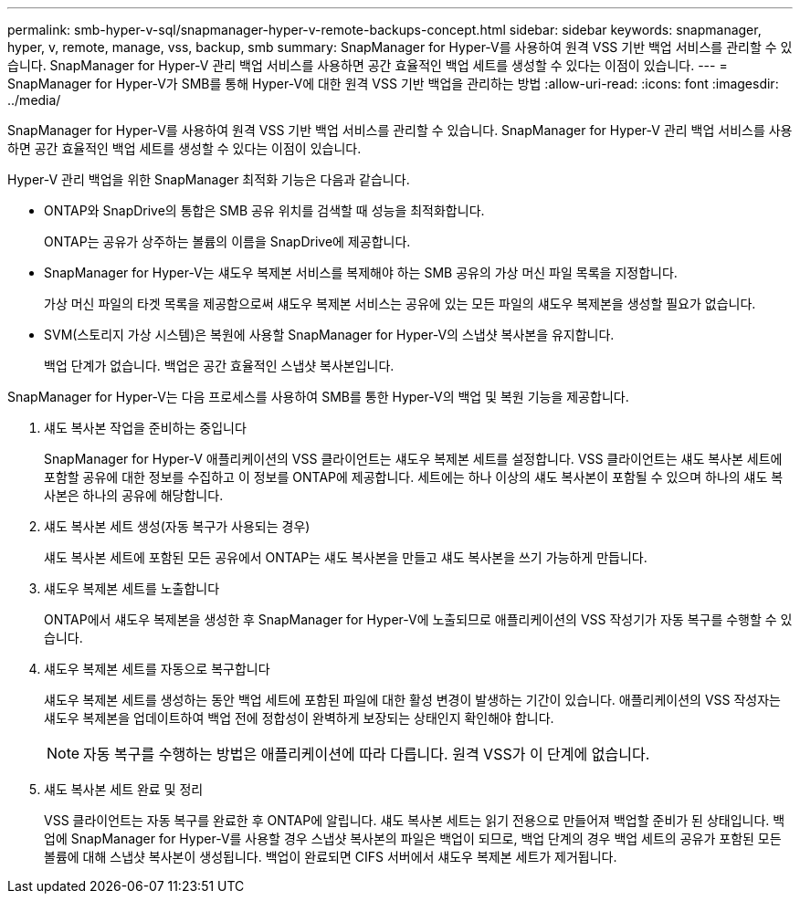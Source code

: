 ---
permalink: smb-hyper-v-sql/snapmanager-hyper-v-remote-backups-concept.html 
sidebar: sidebar 
keywords: snapmanager, hyper, v, remote, manage, vss, backup, smb 
summary: SnapManager for Hyper-V를 사용하여 원격 VSS 기반 백업 서비스를 관리할 수 있습니다. SnapManager for Hyper-V 관리 백업 서비스를 사용하면 공간 효율적인 백업 세트를 생성할 수 있다는 이점이 있습니다. 
---
= SnapManager for Hyper-V가 SMB를 통해 Hyper-V에 대한 원격 VSS 기반 백업을 관리하는 방법
:allow-uri-read: 
:icons: font
:imagesdir: ../media/


[role="lead"]
SnapManager for Hyper-V를 사용하여 원격 VSS 기반 백업 서비스를 관리할 수 있습니다. SnapManager for Hyper-V 관리 백업 서비스를 사용하면 공간 효율적인 백업 세트를 생성할 수 있다는 이점이 있습니다.

Hyper-V 관리 백업을 위한 SnapManager 최적화 기능은 다음과 같습니다.

* ONTAP와 SnapDrive의 통합은 SMB 공유 위치를 검색할 때 성능을 최적화합니다.
+
ONTAP는 공유가 상주하는 볼륨의 이름을 SnapDrive에 제공합니다.

* SnapManager for Hyper-V는 섀도우 복제본 서비스를 복제해야 하는 SMB 공유의 가상 머신 파일 목록을 지정합니다.
+
가상 머신 파일의 타겟 목록을 제공함으로써 섀도우 복제본 서비스는 공유에 있는 모든 파일의 섀도우 복제본을 생성할 필요가 없습니다.

* SVM(스토리지 가상 시스템)은 복원에 사용할 SnapManager for Hyper-V의 스냅샷 복사본을 유지합니다.
+
백업 단계가 없습니다. 백업은 공간 효율적인 스냅샷 복사본입니다.



SnapManager for Hyper-V는 다음 프로세스를 사용하여 SMB를 통한 Hyper-V의 백업 및 복원 기능을 제공합니다.

. 섀도 복사본 작업을 준비하는 중입니다
+
SnapManager for Hyper-V 애플리케이션의 VSS 클라이언트는 섀도우 복제본 세트를 설정합니다. VSS 클라이언트는 섀도 복사본 세트에 포함할 공유에 대한 정보를 수집하고 이 정보를 ONTAP에 제공합니다. 세트에는 하나 이상의 섀도 복사본이 포함될 수 있으며 하나의 섀도 복사본은 하나의 공유에 해당합니다.

. 섀도 복사본 세트 생성(자동 복구가 사용되는 경우)
+
섀도 복사본 세트에 포함된 모든 공유에서 ONTAP는 섀도 복사본을 만들고 섀도 복사본을 쓰기 가능하게 만듭니다.

. 섀도우 복제본 세트를 노출합니다
+
ONTAP에서 섀도우 복제본을 생성한 후 SnapManager for Hyper-V에 노출되므로 애플리케이션의 VSS 작성기가 자동 복구를 수행할 수 있습니다.

. 섀도우 복제본 세트를 자동으로 복구합니다
+
섀도우 복제본 세트를 생성하는 동안 백업 세트에 포함된 파일에 대한 활성 변경이 발생하는 기간이 있습니다. 애플리케이션의 VSS 작성자는 섀도우 복제본을 업데이트하여 백업 전에 정합성이 완벽하게 보장되는 상태인지 확인해야 합니다.

+
[NOTE]
====
자동 복구를 수행하는 방법은 애플리케이션에 따라 다릅니다. 원격 VSS가 이 단계에 없습니다.

====
. 섀도 복사본 세트 완료 및 정리
+
VSS 클라이언트는 자동 복구를 완료한 후 ONTAP에 알립니다. 섀도 복사본 세트는 읽기 전용으로 만들어져 백업할 준비가 된 상태입니다. 백업에 SnapManager for Hyper-V를 사용할 경우 스냅샷 복사본의 파일은 백업이 되므로, 백업 단계의 경우 백업 세트의 공유가 포함된 모든 볼륨에 대해 스냅샷 복사본이 생성됩니다. 백업이 완료되면 CIFS 서버에서 섀도우 복제본 세트가 제거됩니다.


